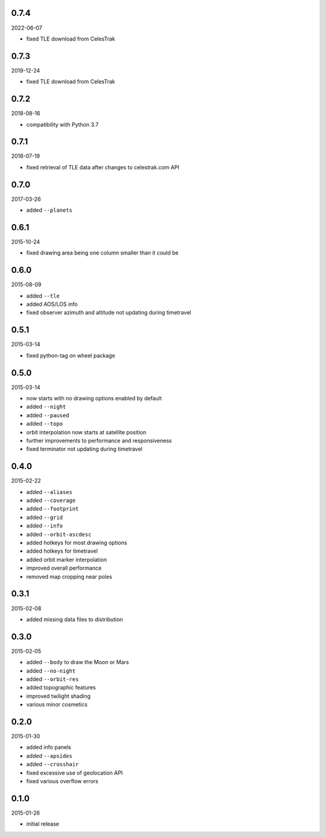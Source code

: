 0.7.4
=====

2022-06-07

* fixed TLE download from CelesTrak


0.7.3
=====

2019-12-24

* fixed TLE download from CelesTrak


0.7.2
=====

2018-08-16

* compatibility with Python 3.7


0.7.1
=====

2018-07-19

* fixed retrieval of TLE data after changes to celestrak.com API


0.7.0
=====

2017-03-26

* added ``--planets``


0.6.1
=====

2015-10-24

* fixed drawing area being one column smaller than it could be


0.6.0
=====

2015-08-09

* added ``--tle``
* added AOS/LOS info
* fixed observer azimuth and altitude not updating during timetravel


0.5.1
=====

2015-03-14

* fixed python-tag on wheel package


0.5.0
=====

2015-03-14

* now starts with no drawing options enabled by default
* added ``--night``
* added ``--paused``
* added ``--topo``
* orbit interpolation now starts at satellite position
* further improvements to performance and responsiveness
* fixed terminator not updating during timetravel


0.4.0
=====

2015-02-22

* added ``--aliases``
* added ``--coverage``
* added ``--footprint``
* added ``--grid``
* added ``--info``
* added ``--orbit-ascdesc``
* added hotkeys for most drawing options
* added hotkeys for timetravel
* added orbit marker interpolation
* improved overall performance
* removed map cropping near poles


0.3.1
=====

2015-02-08

* added missing data files to distribution


0.3.0
=====

2015-02-05

* added ``--body`` to draw the Moon or Mars
* added ``--no-night``
* added ``--orbit-res``
* added topographic features
* improved twilight shading
* various minor cosmetics


0.2.0
=====

2015-01-30

* added info panels
* added ``--apsides``
* added ``--crosshair``
* fixed excessive use of geolocation API
* fixed various overflow errors


0.1.0
=====

2015-01-26

* initial release
